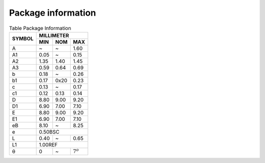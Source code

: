 Package information
=====================

.. image:: /images/package-information.png
   :align: center

.. table:: Table Package Information

   +--------+------------+------+-------------+
   | SYMBOL | MILLIMETER                      |
   |        +------------+------+-------------+
   |        | MIN        | NOM  | MAX         |
   +========+============+======+=============+
   | A      | ~          | ~    | 1.60        |
   +--------+------------+------+-------------+
   | A1     | 0.05       | ~    | 0.15        |
   +--------+------------+------+-------------+
   | A2     | 1.35       | 1.40 | 1.45        |
   +--------+------------+------+-------------+
   | A3     | 0.59       | 0.64 | 0.69        |
   +--------+------------+------+-------------+
   | b      | 0.18       | ~    | 0.26        |
   +--------+------------+------+-------------+
   | b1     | 0.17       | 0x20 | 0.23        |
   +--------+------------+------+-------------+
   | c      | 0.13       | ~    | 0.17        |
   +--------+------------+------+-------------+
   | c1     | 0.12       | 0.13 | 0.14        |
   +--------+------------+------+-------------+
   | D      | 8.80       | 9.00 | 9.20        |
   +--------+------------+------+-------------+
   | D1     | 6.90       | 7.00 | 7.10        |
   +--------+------------+------+-------------+
   | E      | 8.80       | 9.00 | 9.20        |
   +--------+------------+------+-------------+
   | E1     | 6.90       | 7.00 | 7.10        |
   +--------+------------+------+-------------+
   | eB     | 8.10       | ~    | 8.25        |
   +--------+------------+------+-------------+
   | e      | 0.50BSC                         |
   +--------+------------+------+-------------+
   | L      | 0.40       | ~    | 0.65        |
   +--------+------------+------+-------------+
   | L1     | 1.00REF                         |
   +--------+------------+------+-------------+
   | θ      | 0          | ~    | :math:`7^o` |
   +--------+------------+------+-------------+
